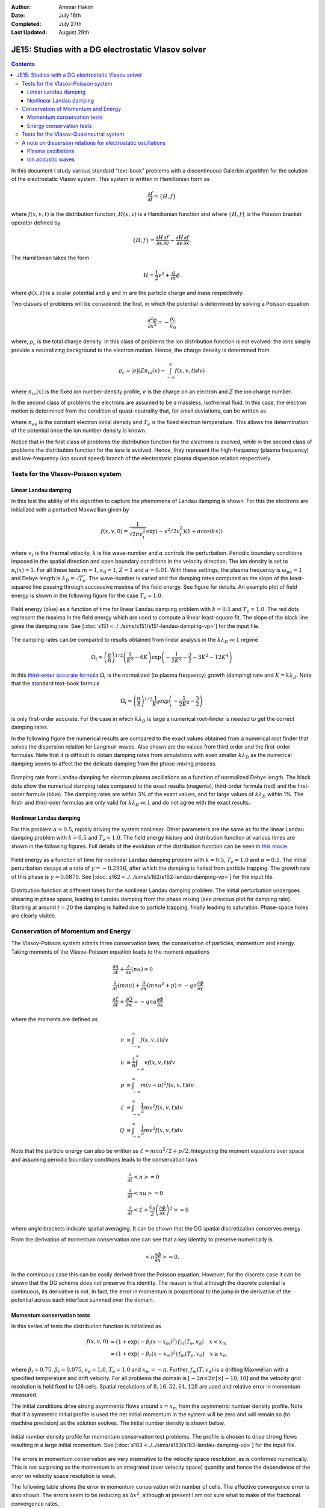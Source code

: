 :Author: Ammar Hakim
:Date: July 16th
:Completed: July 27th
:Last Updated: August 29th

JE15: Studies with a DG electrostatic Vlasov solver
===================================================

.. contents::

In this document I study various standard "text-book" problems with a
discontinuous Galerkin algorithm for the solution of the electrostatic
Vlasov system. This system is written in Hamiltonian form as 

.. math::

  \frac{\partial f}{\partial t} = \{H,f\}

where :math:`f(x,v,t)` is the distribution function, :math:`H(x,v)` is
a Hamiltonian function and where :math:`\{H,f\}` is the Poisson
bracket operator defined by

.. math::

  \{H,f\} = 
  \frac{\partial H}{\partial x}\frac{\partial f}{\partial v} -
  \frac{\partial H}{\partial v}\frac{\partial f}{\partial x}.

The Hamiltonian takes the form

.. math::

  H = \frac{1}{2}v^2 + \frac{q}{m}\phi

where :math:`\phi(x,t)` is a scalar potential and :math:`q` and
:math:`m` are the particle charge and mass respectively. 

Two classes of problems will be considered: the first, in which the
potential is determined by solving a Poisson equation

.. math::

  \frac{\partial^2 \phi}{\partial x^2} = -\frac{\rho_c}{\epsilon_0}

where, :math:`\rho_c` is the total charge density. In this class of
problems the ion distribution function is not evolved: the ions simply
provide a neutralizing background to the electron motion. Hence, the
charge density is determined from

.. math::

 \rho_c = |e| \left(Zn_{io}(x) - \int_{-\infty}^{\infty} f(x,v,t) dv\right)

where :math:`n_{io}(x)` is the fixed ion number-density profile,
:math:`e` is the charge on an electron and :math:`Z` the ion charge
number.

In the second class of problems the electrons are assumed to be a
massless, isothermal fluid. In this case, the electron motion is
determined from the condition of quasi-neutrality that, for small
deviations, can be written as

.. math::
  :label: eq:quasi_neutral

  n_{i}(x) = n_{eo}\left(1 + \frac{|e|\phi}{T_e}\right)

where :math:`n_{eo}` is the constant electron initial density and
:math:`T_e` is the fixed electron temperature. This allows the
determination of the potential once the ion number density is known.

Notice that in the first class of problems the distribution function
for the *electrons* is evolved, while in the second class of problems
the distribution function for the *ions* is evolved. Hence, they
represent the high-frequency (plasma frequency) and low-frequency (ion
sound speed) branch of the electrostatic plasma dispersion relation
respectively.

Tests for the Vlasov-Poisson system
-----------------------------------

Linear Landau damping
+++++++++++++++++++++

In this test the ability of the algorithm to capture the phenomena of
Landau damping is shown. For this the electrons are initialized with a
perturbed Maxwellian given by

.. math::

    f(x,v,0) = \frac{1}{\sqrt{2\pi v_t^2}} \exp(-v^2/2v_t^2)
    (1+\alpha\cos(kx))

where :math:`v_t` is the thermal velocity, :math:`k` is the
wave-number and :math:`\alpha` controls the perturbation. Periodic
boundary conditions imposed in the spatial direction and open boundary
conditions in the velocity direction. The ion density is set to
:math:`n_i(x) = 1`. For all these tests :math:`m=1`,
:math:`\epsilon_0=1`, :math:`Z=1` and :math:`\alpha=0.01`. With these
settings, the plasma frequency is :math:`\omega_{pe}=1` and Debye
length is :math:`\lambda_D = \sqrt{T_e}`. The wave-number is varied
and the damping rates computed as the slope of the least-squared line
passing through successive maxima of the field energy. See figure for
details. An example plot of field energy is shown in the following
figure for the case :math:`T_e=1.0`.

.. figure:: s151-field-energy.png
  :width: 100%
  :align: center

  Field energy (blue) as a function of time for linear Landau damping
  problem with :math:`k = 0.5` and :math:`T_e = 1.0`. The red dots
  represent the maxima in the field energy which are used to compute a
  linear least-square fit. The slope of the black line gives the
  damping rate. See [:doc:`s151
  <../../sims/s151/s151-landau-damping-vp>`] for the input file.

The damping rates can be compared to results obtained from linear
analysis in the :math:`k\lambda_D \ll 1` regime

.. math::

  \Omega_i \approx \left(\frac{\pi}{8}\right)^{1/2}
    \left(\frac{1}{K^3} - 6K\right)
    \exp\left(-\frac{1}{2K^2} -\frac{3}{2} - 3K^2 - 12K^4 \right)

In this `third-order accurate formula
<http://www.lle.rochester.edu/media/publications/lle_review/documents/v74/4_74accurate.pdf>`_
:math:`\Omega_i` is the normalized (to plasma frequency) growth
(damping) rate and :math:`K = k\lambda_D`. Note that the standard
text-book formula

.. math::

  \Omega_i \approx \left(\frac{\pi}{8}\right)^{1/2}
    \frac{1}{K^3}
    \exp\left(-\frac{1}{2K^2} -\frac{3}{2}\right)

is only first-order accurate. For the case in which :math:`k\lambda_D`
is large a numerical root-finder is needed to get the correct damping
rates.

In the following figure the numerical results are compared to the
exact values obtained from a numerical root finder that solves the
dispersion relation for Langmuir waves. Also shown are the values from
third order and the first-order formulas. Note that it is difficult to
obtain damping rates from simulations with even smaller
:math:`k\lambda_D` as the numerical damping seems to affect the the
delicate damping from the phase-mixing process.

.. figure:: ld-damping-rates-elc-osc.png
  :width: 100%
  :align: center

  Damping rate from Landau damping for electron plasma oscillations as
  a function of normalized Debye length. The black dots show the
  numerical damping rates compared to the exact results (magenta),
  third-order formula (red) and the first-order formula (blue). The
  damping rates are within 3% of the exact values, and for large
  values of :math:`k\lambda_D` within 1%. The first- and third-oder
  formulas are only valid for :math:`k\lambda_D \ll 1` and do not
  agree with the exact results.

Nonlinear Landau damping
++++++++++++++++++++++++

For this problem :math:`\alpha = 0.5`, rapidly driving the system
nonlinear. Other parameters are the same as for the linear Landau
damping problem with :math:`k=0.5` and :math:`T_e=1.0`. The field
energy history and distribution function at various times are shown in
the following figures. Full details of the evolution of the
distribution function can be seen in `this movie
<../../_static/s162-distf.mov>`_.

.. figure:: s162-field-energy.png
  :width: 100%
  :align: center

  Field energy as a function of time for nonlinear Landau damping
  problem with :math:`k = 0.5`, :math:`T_e = 1.0` and
  :math:`\alpha=0.5`. The initial perturbation decays at a rate of
  :math:`\gamma = -0.2916`, after which the damping is halted from
  particle trapping. The growth rate of this phase is :math:`\gamma =
  0.0879`. See [:doc:`s162 <../../sims/s162/s162-landau-damping-vp>`]
  for the input file.

.. figure:: s162-landau-damping-vp_distf.png
  :width: 100%
  :align: center

  Distribution function at different times for the nonlinear Landau
  damping problem. The initial perturbation undergoes shearing in
  phase space, leading to Landau damping from the phase mixing (see
  previous plot for damping rate). Starting at around :math:`t=20` the
  damping is halted due to particle trapping, finally leading to
  saturation. Phase-space holes are clearly visible.

Conservation of Momentum and Energy
-----------------------------------

The Vlasov-Poisson system admits three conservation laws, the
conservation of particles, momentum and energy. Taking moments of the
Vlasov-Poisson equation leads to the moment equations

.. math::

 &\frac{\partial n}{\partial t} + \frac{\partial }{\partial x}(nu) = 0 \\
 &\frac{\partial }{\partial t}(mnu) + \frac{\partial}{\partial x} (mnu^2+p) = 
    -qn \frac{\partial \phi}{\partial x} \\
 &\frac{\partial \mathcal{E}}{\partial t} + \frac{\partial Q}{\partial x} = 
    -qnu\frac{\partial \phi}{\partial x}

where the moments are defined as

.. math::

  n &\equiv \int_{-\infty}^\infty f(x,v,t) dv \\
  u &\equiv \frac{1}{n}\int_{-\infty}^\infty v f(x,v,t) dv \\
  p &\equiv \int_{-\infty}^\infty m (v-u)^2 f(x,v,t) dv \\
  \mathcal{E} &\equiv \int_{-\infty}^\infty \frac{1}{2}mv^2 f(x,v,t) dv  \\
  Q &\equiv \int_{-\infty}^\infty \frac{1}{2}mv^3 f(x,v,t) dv

Note that the particle energy can also be written as
:math:`\mathcal{E} = mnu^2/2 + p/2`. Integrating the moment equations
over space and assuming periodic boundary conditions leads to the
conservation laws

.. math::

 &\frac{\partial}{\partial t}\left<n\right> = 0 \\
 &\frac{\partial}{\partial t}\left<nu\right> = 0 \\
 &\frac{\partial}{\partial t}\left<\mathcal{E} +
 \frac{\epsilon_0}{2}\left(\frac{\partial \phi}{\partial x}\right)^2 \right> =
 0

where angle brackets indicate spatial averaging. It can be shown that
the DG spatial discretization conserves energy.

From the derivation of momentum conservation one can see that a key
identity to preserve numerically is

.. math::

  \left<n\frac{\partial \phi}{\partial x}\right> = 0.

In the continuous case this can be easily derived from the Poisson
equation. However, for the discrete case it can be shown that the DG
scheme *does not* preserve this identity. The reason is that although
the discrete potential is continuous, its derivative is not. In fact,
the error in momentum is proportional to the jump in the derivative of
the potential across each interface summed over the domain.

Momentum conservation tests
+++++++++++++++++++++++++++

In this series of tests the distribution function is initialized as

.. math::

  f(x,v,0) &= (1+\exp\left(-\beta_l(x-x_m)^2\right)\thinspace f_m(T_e, v_d)
  \quad x<x_m \\
  &= (1+\exp\left(-\beta_r(x-x_m)^2\right)\thinspace f_m(T_e, v_d) \quad x \ge x_m

where :math:`\beta_l = 0.75`, :math:`\beta_r = 0.075`,
:math:`v_d=1.0`, :math:`T_e=1.0` and :math:`x_m=-\pi`. Further,
:math:`f_m(T,v_d)` is a drifting Maxwellian with a specified
temperature and drift velocity. For all problems the domain is
:math:`[-2\pi\times 2\pi]\times [-10,10]` and the velocity grid
resolution is held fixed to 128 cells. Spatial resolutions of
:math:`8,16,32,64,128` are used and relative error in momentum
measured.

The initial conditions drive strong asymmetric flows around
:math:`x=x_m` from the asymmetric number density profile. Note that if
a symmetric initial profile is used the net initial momentum in the
system will be zero and will remain so (to machine precision) as the
solution evolves. The initial number density is shown below.

.. figure:: s183-initial-numDensity.png
  :width: 100%
  :align: center

  Initial number density profile for momentum conservation test
  problems. The profile is chosen to drive strong flows resulting in
  a large initial momentum.  See [:doc:`s183
  <../../sims/s183/s183-landau-damping-vp>`] for the input file.

The errors in momentum conservation are very insensitive to the
velocity space resolution, as is confirmed numerically. This is not
surprising as the momentum is an integrated (over velocity space)
quantity and hence the dependence of the *error* on velocity space
resolution is weak.

The following table shows the error in momentum conservation with
number of cells. The effective convergence error is also shown. The
errors seem to be reducing as :math:`\Delta x^2`, although at present
I am not sure what to make of the fractional convergence rates.

.. list-table:: Momentum Conservation Errors, DG Order 2 Scheme
  :header-rows: 1
  :widths: 20,40,20,20

  * - :math:`N_x`
    - Error
    - Order
    - Simulation
  * - 8
    - :math:`1.3332\times 10^{-3}`
    - 
    - :doc:`s179 <../../sims/s179/s179-landau-damping-vp>`
  * - 16
    - :math:`3.9308\times 10^{-4}`
    - 1.76
    - :doc:`s181 <../../sims/s181/s181-landau-damping-vp>`
  * - 32
    - :math:`8.5969\times 10^{-5}`
    - 2.19
    - :doc:`s182 <../../sims/s182/s182-landau-damping-vp>`
  * - 64
    - :math:`1.5254\times 10^{-5}`
    - 2.49
    - :doc:`s183 <../../sims/s183/s183-landau-damping-vp>`
  * - 128
    - :math:`2.3105\times 10^{-6}`
    - 2.72
    - :doc:`s191 <../../sims/s191/s191-landau-damping-vp>`

Momentum conservation was also tested using the 3rd order DG
scheme. Results are shown in the table below. The 3rd order scheme
shows much smaller errors, and even the 16 cell simulation has
momentum errors smaller than those of the 128 cell 2nd order
simulation. In a certain sense this is not surprising as with
piece-wise parabolic basis functions the discontinuity in the gradient
of the potential across an interface will be small, leading to smaller
errors in momentum.

.. list-table:: Momentum Conservation Errors, DG Order 3 Scheme
  :header-rows: 1
  :widths: 20,40,20,20

  * - :math:`N_x`
    - Error
    - Order
    - Simulation
  * - 8
    - :math:`1.9399\times 10^{-5}`
    - 
    - :doc:`s196 <../../sims/s196/s196-landau-damping-vp>`
  * - 16
    - :math:`4.0001\times 10^{-7}`
    - 5.60
    - :doc:`s197 <../../sims/s197/s197-landau-damping-vp>`
  * - 32
    - :math:`5.1175\times 10^{-8}`
    - 2.97
    - :doc:`s198 <../../sims/s198/s198-landau-damping-vp>`
  * - 64
    - :math:`2.2289\times 10^{-9}`
    - 4.52
    - :doc:`s199 <../../sims/s199/s199-landau-damping-vp>`
  * - 128
    - :math:`8.9154\times 10^{-11}`
    - 4.64
    - :doc:`s200 <../../sims/s200/s200-landau-damping-vp>`

Energy conservation tests
+++++++++++++++++++++++++

In this series of test the conservation of total energy is tested. For
this the same initial conditions and domain size are used as for the
momentum tests. A fixed grid of :math:`16\times 32` is used and the
CFL number is varied. The errors in energy conservation are shown in
the following table. 

Note that even though the spatial discretization conserves energy
exactly, the non-reversible Runge-Kutta time-stepping adds a small
amount of diffusion. Thus, the errors in energy should converge to
zero with the same order as the time-stepping scheme, in this case
third-order. This is clearly seen from the results shown below.

.. list-table:: Energy Conservation Errors, DG Order 2 Scheme
  :header-rows: 1
  :widths: 20,40,20,20

  * - :math:`CFL`
    - Error
    - Order
    - Simulation
  * - 0.3
    - :math:`1.4185\times 10^{-6}`
    - 
    - :doc:`s184 <../../sims/s184/s184-landau-damping-vp>`
  * - 0.15
    - :math:`1.7687\times 10^{-7}`
    - 3.00
    - :doc:`s185 <../../sims/s185/s185-landau-damping-vp>`
  * - 0.075
    - :math:`2.2078\times 10^{-8}`
    - 3.00
    - :doc:`s186 <../../sims/s186/s186-landau-damping-vp>`
  * - 0.0375
    - :math:`2.7587\times 10^{-9}`
    - 3.00
    - :doc:`s187 <../../sims/s187/s187-landau-damping-vp>`

Energy conservation was also tested using the 3rd order DG
scheme. Results are shown in the table below. As expected, the same
third order convergence is obtained as the time-step is reduced.

.. list-table:: Energy Conservation Errors, DG Order 3 Scheme
  :header-rows: 1
  :widths: 20,40,20,20

  * - :math:`CFL`
    - Error
    - Order
    - Simulation
  * - 0.2
    - :math:`4.1646\times 10^{-7}`
    - 
    - :doc:`s192 <../../sims/s192/s192-landau-damping-vp>`
  * - 0.1
    - :math:`5.1978\times 10^{-8}`
    - 3.00
    - :doc:`s193 <../../sims/s193/s193-landau-damping-vp>`
  * - 0.05
    - :math:`6.4914\times 10^{-9}`
    - 3.00
    - :doc:`s194 <../../sims/s194/s194-landau-damping-vp>`
  * - 0.025
    - :math:`8.1295\times 10^{-10}`
    - 3.00
    - :doc:`s195 <../../sims/s195/s195-landau-damping-vp>`

Tests for the Vlasov-Quasineutral system
----------------------------------------

In this series of tests the electrons are assumed to be a massless
isothermal fluid. For small deviations the condition of
quasineutrality leads to an algebraic expression to determine the
electrostatic potential, see :eq:`eq:quasi_neutral`. In this regime
ion sound waves can propagate. However, these waves are
strongly Landau damped when the ion and electron temperatures are
comparable.

For these series of simulations the ion temperature is held fixed to
:math:`T_i=1` and vary the ratio :math:`T \equiv T_i/T_e`. The
wave-number is also held fixed to :math:`k=0.5`. Results are shown in
the following figure.

.. figure:: damping-rates-ion-sound.png
  :width: 100%
  :align: center

  Normalized damping rates :math:`\gamma/\sqrt{2}v_t k` where
  :math:`v_t = \sqrt{T_i/m_i}` as a function of temperature ratio
  :math:`T_i/T_e`. The black dots show the numerical damping rates
  compared to the exact results (magenta). Ion sound waves are
  strongly damped as ion temperature becomes comparable to the
  electron temperature. Conversely, the damping is very small as the
  ions get colder.

A note on dispersion relations for electrostatic oscillations
-------------------------------------------------------------

The plasma dielectric function can be written as

.. math::

  \epsilon(\omega, k) = 1 + \sum_s \chi_s(\omega,k)

where :math:`\omega` is the (complex) frequency, :math:`k` the wave
number and the sum is over all species in the plasma. The species
suseptibilites are defined as

.. math::

 \chi_s(\omega, k) = -\frac{\omega_s^2}{2v_s^2 k^2} 
    Z'\left( \frac{\omega}{\sqrt{2} v_s k} \right)

where :math:`\omega_s = \sqrt{n_sq_s^2/\epsilon_0 m_s}` is the plasma
frequency, :math:`v_s = \sqrt{T_s/m_s}` the thermal speed and
:math:`Z(\zeta)` is the plasma dispersion function. Further,
:math:`q_s` and :math:`m_s` are the species mass and charge
respectively and :math:`T_s` the temperature.

The plasma dispersion function is defined as

.. math::

  Z(\zeta) = \frac{1}{\sqrt{\pi}}
      \int_{-\infty}^\infty
         \frac{e^{-x^2}}{x-\zeta}
      dx

for :math:`\mathrm{Im}(\zeta) > 0`. The derivative of the plasma
dispersion function is given by

.. math::

  Z'(\zeta) = -2\left(1+\zeta Z(\zeta)\right).

Also, :math:`Z(0) = i\sqrt{\pi}`. In terms of the dielectric function
the plasma dispersion relation is obtained from the roots of the
equation :math:`\epsilon(\omega,k) = 0`, i.e, the frequency and
wave-number are related by

.. math::

  1 + \sum_s \chi_s(\omega,k) = 0.

Plasma oscillations
+++++++++++++++++++

For plasma oscillations it is assumed that the ions are immobile and
hence ignore the ion contribution to the dielectric function, leading
to the dispersion relation

.. math::

  1 - \frac{1}{2 k^2 \lambda_D^2} Z'(\zeta) = 0

where :math:`\lambda_D = v_e/\omega_e` is the Debye length. Once
:math:`\zeta` is determined from this equation for a specified
:math:`K \equiv k \lambda_D`, the frequency is determined from
:math:`\omega/\omega_e = \sqrt{2} K \zeta`.

Ion acoustic waves
++++++++++++++++++

For ion acoustic waves we can express the dispersion
function as

.. math::

 1 - \frac{T_e}{2 T_i} Z'(\zeta) = 0

where we have now defined :math:`\zeta \equiv \omega/\sqrt{2} v_i k`
and have assumed massless, isothermal electrons.
